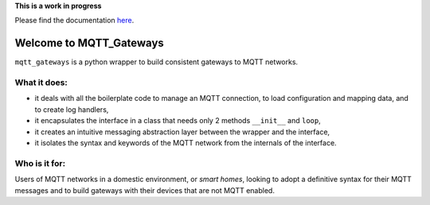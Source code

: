 
**This is a work in progress**

Please find the documentation `here <http://mqtt-gateways.readthedocs.io/>`_.

Welcome to MQTT_Gateways
=========================

``mqtt_gateways`` is a python wrapper to build consistent gateways to MQTT networks.

.. image:: docs/source/basic_diagram.png
   :scale: 50%

What it does:
-------------

* it deals with all the boilerplate code to manage an MQTT connection,
  to load configuration and mapping data, and to create log handlers,
* it encapsulates the interface in a class that needs only 2 methods
  ``__init__`` and ``loop``,
* it creates an intuitive messaging abstraction layer between the wrapper
  and the interface,
* it isolates the syntax and keywords of the MQTT network from the internals
  of the interface.

Who is it for:
--------------

Users of MQTT networks in a domestic environment, or *smart homes*,
looking to adopt a definitive syntax for their MQTT messages and
to build gateways with their devices that are not MQTT enabled.


